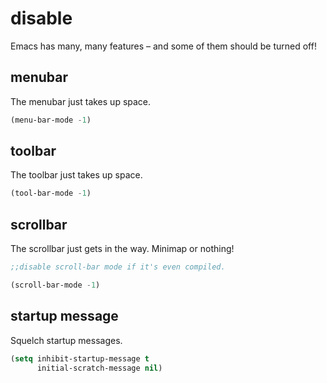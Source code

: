 * disable
Emacs has many, many features -- and some of them should be turned off!
** menubar
The menubar just takes up space.
#+BEGIN_SRC emacs-lisp
  (menu-bar-mode -1)
#+END_SRC

** toolbar
The toolbar just takes up space.
#+BEGIN_SRC emacs-lisp
  (tool-bar-mode -1)
#+END_SRC

** scrollbar
The scrollbar just gets in the way.  Minimap or nothing!
#+BEGIN_SRC emacs-lisp
;;disable scroll-bar mode if it's even compiled.  

(scroll-bar-mode -1)

#+END_SRC

** startup message
Squelch startup messages.
#+BEGIN_SRC emacs-lisp
  (setq inhibit-startup-message t
        initial-scratch-message nil)
#+END_SRC
